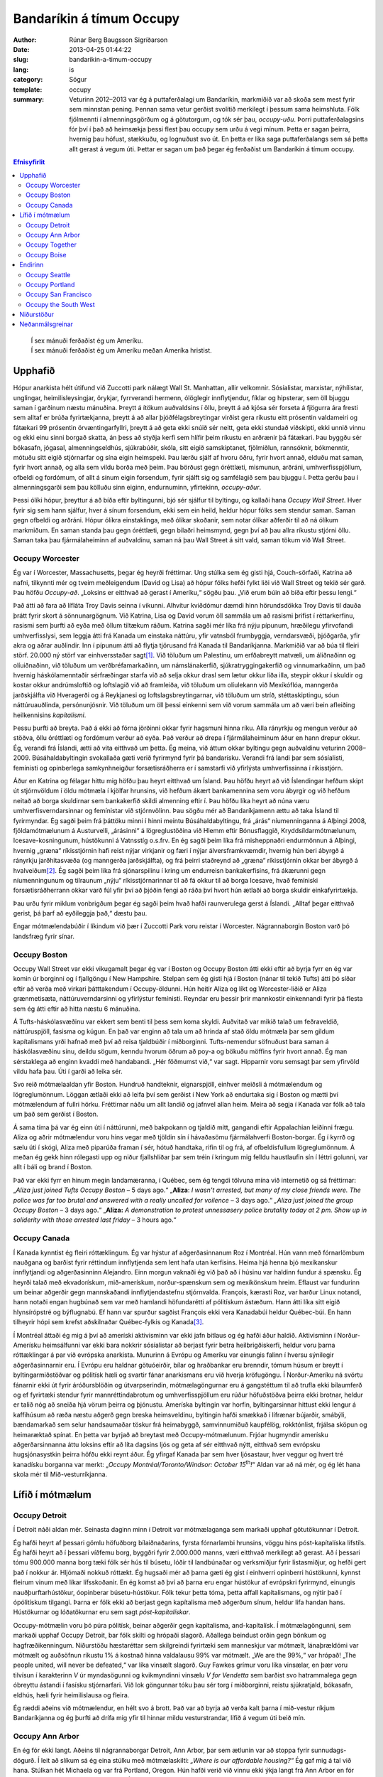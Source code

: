 ===========================
 Bandaríkin á tímum Occupy
===========================

:author: Rúnar Berg Baugsson Sigríðarson
:date: 2013-04-25 01:44:22
:slug: bandarikin-a-timum-occupy
:lang: is
:category: Sögur
:template: occupy

:summary: Veturinn 2012–2013 var ég á puttaferðalagi um Bandaríkin, markmiðið
          var að skoða sem mest fyrir sem minnstan pening. Þennan sama vetur
          gerðist svolítið merkilegt í þessum sama heimshluta. Fólk fjölmennti
          í almenningsgörðum og á götutorgum, og tók sér þau,
          *occupy-uðu*. Þorri puttaferðalagsins fór því í það að heimsækja
          þessi flest þau occupy sem urðu á vegi mínum.  Þetta er sagan
          þeirra, hvernig þau hófust, stækkuðu, og lognuðust svo út. En þetta
          er líka saga puttaferðalangs sem sá þetta allt gerast á vegum
          úti. Þettar er sagan um það þegar ég ferðaðist um Bandaríkin á tímum
          occupy.

.. contents:: Efnisyfirlit
..
    1  Upphafið
      1.1  Occupy Worcester
      1.2  Occupy Boston
      1.3  Occupy Canada
    2  Lífið í mótmælum
      2.1  Occupy Detroit
      2.2  Occupy Ann Arbor
      2.3  Occupy Together
      2.4  Occupy Boise
    3  Endirinn
      3.1  Occupy Seattle
      3.2  Occupy Portland
      3.3  Occupy San Francisco
      3.4  Occupy the South West
    4  Niðurstöður
    5  Neðanmálsgreinar

.. epigraph::
   | Í sex mánuði ferðaðist ég um Ameríku.  
   | Í sex mánuði ferðaðist ég um Ameríku meðan Ameríka hristist.
   
Upphafið
========

Hópur anarkista hélt útifund við Zuccotti park nálægt Wall St. Manhattan, allir
velkomnir. Sósíalistar, marxistar, nýhílistar, unglingar, heimilisleysingjar,
örykjar, fyrrverandi hermenn, ólöglegir innflytjendur, fíklar og hipsterar, sem
öll bjuggu saman í garðinum næstu mánuðina. Þreytt á ítökum auðvaldsins í öllu,
þreytt á að kjósa sér forseta á fjögurra ára fresti sem alltaf er brúða
fyrirtækjanna, þreytt á að allar þjóðfélagsbreytingar virðist gera ríkustu eitt
prósentin valdameiri og fátækari 99 prósentin örvæntingarfyllri, þreytt á að
geta ekki snúið sér neitt, geta ekki stundað viðskipti, ekki unnið vinnu og ekki
einu sinni borgað skatta, án þess að styðja kerfi sem hlífir þeim ríkustu en
arðrænir þá fátækari. Þau byggðu sér bókasafn, jógasal, almenningseldhús,
sjúkrabúðir, skóla, sitt eigið samskiptanet, fjölmiðlun, rannsóknir, bókmenntir,
mótuðu sitt eigið stjórnarfar og sína eigin heimspeki. Þau lærðu sjálf af hvoru
öðru, fyrir hvort annað, elduðu mat saman, fyrir hvort annað, og alla sem vildu
borða með þeim. Þau börðust gegn óréttlæti, mismunun, arðráni,
umhverfisspjöllum, ofbeldi og fordómum, of allt á sínum eigin forsendum, fyrir
sjálft sig og samfélagið sem þau bjuggu í. Þetta gerðu þau í almenningsgarði sem
þau kölluðu sinn eiginn, endurnuminn, yfirtekinn, *occupy-aður*.

Þessi ólíki hópur, þreyttur á að bíða eftir byltingunni, bjó sér sjálfur til
byltingu, og kallaði hana *Occupy Wall Street*. Hver fyrir sig sem hann sjálfur,
hver á sínum forsendum, ekki sem ein heild, heldur hópur fólks sem stendur
saman. Saman gegn ofbeldi og arðráni. Hópur ólíkra einstaklinga, með ólíkar
skoðanir, sem notar ólíkar aðferðir til að ná ólíkum markmiðum. En saman standa
þau gegn óréttlæti, gegn bilaðri heimsmynd, gegn því að þau allra ríkustu
stjórni öllu. Saman taka þau fjármálaheiminn af auðvaldinu, saman ná þau Wall
Street á sitt vald, saman tökum við Wall Street.

Occupy Worcester
----------------

Ég var í Worcester, Massachusetts, þegar ég heyrði fréttirnar. Ung stúlka sem ég
gisti hjá, Couch-sörfaði, Katrina að nafni, tilkynnti mér og tveim meðleigendum
(David og Lisa) að hópur fólks hefði fylkt liði við Wall Street og tekið sér
garð. Þau höfðu *Occupy-að*. „Loksins er eitthvað að gerast í
Ameríku,“ sögðu þau. „Við erum búin að bíða eftir þessu lengi.“

Það átti að fara að lífláta Troy Davis seinna í vikunni. Alhvítur kviðdómur
dæmdi hinn hörundsdökka Troy Davis til dauða þrátt fyrir skort á
sönnunargögnum. Við Katrina, Lisa og David vorum öll sammála um að rasismi
þrifist í réttarkerfinu, rasismi sem þurfti að eyða með öllum tiltækum
ráðum. Katrina sagði mér líka frá nýju pípunum, hræðilegu yfirvofandi
umhverfisslysi, sem leggja átti frá Kanada um einstaka náttúru, yfir vatnsból
frumbyggja, verndarsvæði, þjóðgarða, yfir akra og aðrar auðlindir. Inn í pípunum
átti að flytja tjörusand frá Kanada til Bandaríkjanna. Markmiðið var að búa til
fleiri störf. 20.000 ný störf var einhversstaðar sagt\ [#ny_storf]_. Við töluðum
um Palestínu, um erfðabreytt matvæli, um áliðnaðinn og olíuiðnaðinn, við töluðum
um verðbréfamarkaðinn, um námslánakerfið, sjúkratryggingakerfið og
vinnumarkaðinn, um það hvernig háskólamenntaðir sérfræðingar starfa við að selja
okkur drasl sem lætur okkur líða illa, steypir okkur í skuldir og kostar okkur
andrúmsloftið og loftslagið við að framleiða, við töluðum um olíulekann við
Mexíkóflóa, manngerða jarðskjálfta við Hveragerði og á Reykjanesi og
loftslagsbreytingarnar, við töluðum um stríð, stéttaskiptingu, sóun
náttúruauðlinda, persónunjósnir. Við töluðum um öll þessi einkenni sem við vorum
sammála um að væri bein afleiðing heilkennisins *kapítalismi*.

Þessu þurfti að breyta. Það á ekki að fórna jörðinni okkar fyrir hagsmuni hinna
ríku. Alla rányrkju og mengun verður að stöðva, öllu óréttlæti og fordómum
verður að eyða. Það verður að drepa í fjármálaheiminum áður en hann drepur
okkur. Ég, verandi frá Íslandi, ætti að vita eitthvað um þetta. Ég meina, við
áttum okkar byltingu gegn auðvaldinu veturinn 2008–2009. Búsáhaldabyltingin
svokallaða gæti verið fyrirmynd fyrir þá bandarísku. Verandi frá landi þar sem
sósíalisti, femínisti og opinberlega samkynhneigður forsætisráðherra er í
samstarfi við yfirlýsta umhverfissinna í ríkisstjórn.

Áður en Katrina og félagar hittu mig höfðu þau heyrt eitthvað um Ísland. Þau
höfðu heyrt að við Íslendingar hefðum skipt út stjórnvöldum í öldu mótmæla í
kjölfar hrunsins, við hefðum ákært bankamennina sem voru ábyrgir og við hefðum
neitað að borga skuldirnar sem bankakerfið skildi almenning eftir í. Þau höfðu
líka heyrt að núna væru umhverfisverndarsinnar og femínistar við
stjórnvölinn. Þau sögðu mér að Bandaríkjamenn ættu að taka Ísland til
fyrirmyndar. Ég sagði þeim frá þáttöku minni í hinni meintu Búsáhaldabyltingu,
frá „árás“ níumenninganna á Alþingi 2008, fjöldamótmælunum á Austurvelli,
„árásinni“ á lögreglustöðina við Hlemm eftir Bónusflaggið,
Kryddsíldarmótmælunum, Icesave-kosningunum, hústökunni á Vatnsstíg o.s.frv. En
ég sagði þeim líka frá misheppnaðri endurmönnun á Alþingi, hvernig „græna“
ríkisstjórnin hafi reist nýjar virkjanir og færi í nýjar álversframkvæmdir,
hvernig hún beri ábyrgð á rányrkju jarðhitasvæða (og manngerða jarðskjálfta),
og frá þeirri staðreynd að „græna“ ríkisstjórnin okkar ber ábyrgð á
hvalveiðum\ [#greenpeace]_. Ég sagði þeim líka frá sjónarspilinu í kring um endurreisn
bankakerfisins, frá ákærunni gegn níumenningunum og tilraunum „nýju“
ríkisstjórnarinnar til að fá okkur til að borga Icesave, hvað femíniski
forsætisráðherrann okkar varð fúl yfir því að þjóðin fengi að ráða því hvort
hún ætlaði að borga skuldir einkafyrirtækja.

Þau urðu fyrir miklum vonbrigðum þegar ég sagði þeim hvað hafði raunverulega
gerst á Íslandi. „Alltaf þegar eitthvað gerist, þá þarf að eyðileggja það,“
dæstu þau.

Engar mótmælendabúðir í líkindum við þær í Zuccotti Park voru reistar í
Worcester. Nágrannaborgin Boston varð þó landsfræg fyrir sínar.

Occupy Boston
-------------

Occupy Wall Street var ekki vikugamalt þegar ég var í Boston og Occupy Boston
átti ekki eftir að byrja fyrr en ég var komin úr borginni og í fjallgöngu í New
Hampshire. Stelpan sem ég gisti hjá í Boston (nánar til tekið Tufts) átti þó
síðar eftir að verða með virkari þátttakendum í Occupy-öldunni. Hún heitir
Aliza og líkt og Worcester-liðið er Aliza grænmetisæta, náttúruverndarsinni og
yfirlýstur femínisti. Reyndar eru þessir þrír mannkostir einkennandi fyrir þá
flesta sem ég átti eftir að hitta næstu 6 mánuðina.

Á Tufts-háskólasvæðinu var ekkert sem benti til þess sem koma skyldi. Auðvitað
var mikið talað um feðraveldið, náttúruspjöll, fasisma og kúgun. En það var
enginn að tala um að hrinda af stað öldu mótmæla þar sem gildum kapítalismans
yrði hafnað með því að reisa tjaldbúðir í miðborginni. Tufts-nemendur söfnuðust
bara saman á háskólasvæðinu sínu, deildu sögum, kenndu hvorum öðrum að poy-a og
bökuðu möffins fyrir hvort annað. Ég man sérstaklega að enginn kvaddi með
handabandi. „Hér föðmumst við,“ var sagt. Hipparnir voru semsagt þar sem
yfirvöld vildu hafa þau. Úti í garði að leika sér.

Svo reið mótmælaaldan yfir Boston. Hundruð handteknir, eignarspjöll, einhver
meiðsli á mótmælendum og lögreglumönnum. Löggan ætlaði ekki að leifa því sem
gerðist í New York að endurtaka sig í Boston og mætti því mótmælendum af fullri
hörku. Fréttirnar náðu um allt landið og jafnvel allan heim. Meira að segja í
Kanada var fólk að tala um það sem gerðist í Boston.

Á sama tíma þá var ég einn úti í náttúrunni, með bakpokann og tjaldið mitt,
gangandi eftir Appalachian leiðinni frægu. Aliza og aðrir mótmælendur voru hins
vegar með tjöldin sín í hávaðasömu fjármálahverfi Boston-borgar. Ég í kyrrð og
sælu úti í skógi, Aliza með piparúða framan í sér, hótuð handtaka, rifin til og
frá, af ofbeldisfullum lögreglumönnum. Á meðan ég gekk hinn rólegasti upp og
niður fjallshlíðar þar sem tréin í kringum mig felldu haustlaufin sín í léttri
golunni, var allt í báli og brand í Boston.

Það var ekki fyrr en hinum megin landamæranna, í Québec, sem ég tengdi tölvuna
mína við internetið og sá fréttirnar: „*Aliza just joined Tufts Occupy Boston* –
5 days ago.“ „**Aliza**: *I wasn't arrested, but many of my close friends
were. The police was far too brutal and answered with a really uncalled for
voilence* – 3 days ago.“ *„Aliza just joined the group Occupy Boston* – 3 days
ago.“ „**Aliza:** *A demonstration to protest unnessasery police brutality today
at 2 pm. Show up in soliderity with those arrested last friday* – 3 hours ago.“

Occupy Canada
-------------

Í Kanada kynntist ég fleiri róttæklingum. Ég var hýstur af aðgerðasinnanum Roz í
Montréal. Hún vann með fórnarlömbum nauðgana og barðist fyrir réttindum
innflytjenda sem lent hafa utan kerfisins. Heima hjá henna bjó mexíkanskur
innflytjandi og aðgerðasinninn Alejandro. Einn morgun vaknaði ég við það að í
húsinu var haldinn fundur á spænsku. Ég heyrði talað með ekvadorískum,
mið-amerískum, norður-spænskum sem og mexíkönskum hreim. Eflaust var fundurinn
um beinar aðgerðir gegn mannskaðandi innflytjendastefnu stjórnvalda. François,
kærasti Roz, var harður Linux notandi, hann notaði engan hugbúnað sem var með
hamlandi höfundarétti af pólitískum ástæðum. Hann átti líka sitt eigið
hlynsírópstré og býflugnabú. Ef hann var spurður sagðist François ekki vera
Kanadabúi heldur Québec-búi. En hann tilheyrir hópi sem krefst aðskilnaðar
Québec-fylkis og Kanada\ [#adskilnadarstefna]_.

Í Montréal áttaði ég mig á því að ameríski aktivisminn var ekki jafn bitlaus
og ég hafði áður haldið. Aktivisminn í Norður-Amerísku heimsálfunni var ekki
bara nokkrir sósíalistar að berjast fyrir betra heilbrigðiskerfi, heldur voru
þarna róttæklingar á par við evrópska anarkista. Munurinn á Evrópu og Ameríku
var einungis falinn í hversu sýnilegir aðgerðasinnarnir eru. Í Evrópu eru
haldnar götuóeirðir, bílar og hraðbankar eru brenndir, tómum húsum er breytt í
byltingarmiðstöðvar og pólitísk hæli og svartir fánar anarkismans eru við
hverja kröfugöngu. Í Norður-Ameríku ná svörtu fánarnir ekki út fyrir
áróðursblöðin og útvarpserindin, mótmælagöngurnar eru á gangstéttum til að
trufla ekki bílaumferð og ef fyrirtæki stendur fyrir mannréttindabrotum og
umhverfisspjöllum eru rúður höfuðstöðva þeirra ekki brotnar, heldur er talið
nóg að sneiða hjá vörum þeirra og þjónustu. Ameríska byltingin var horfin,
byltingarsinnar hittust ekki lengur á kaffihúsum að ræða næstu aðgerð gegn
breska heimsveldinu, byltingin hafði smækkað í lífrænar bújarðir, smábýli,
bændamarkað sem selur handsaumaðar töskur frá heimabyggð, samvinnumiðuð
kaupfélög, rokktónlist, frjálsa sköpun og heimaræktað spínat. En þetta var
byrjað að breytast með Occupy-mótmælunum. Frjóar hugmyndir amerísku
aðgerðarsinnanna áttu loksins eftir að líta dagsins ljós og geta af sér
eitthvað nýtt, eitthvað sem evrópsku hugsjónasystkin þeirra höfðu ekki reynt
áður. Ég yfirgaf Kanada þar sem hver ljósastaur, hver veggur og hvert tré
kanadísku borganna var merkt: „*Occupy Montréal/Toronto/Windsor: October 15*\
|th|\ *!*“ Aldan var að ná mér, og ég lét hana skola mér til
Mið-vesturríkjanna.

Lífið í mótmælum
================

Occupy Detroit
--------------

Í Detroit náði aldan mér. Seinasta daginn minn í Detroit var mótmælaganga
sem markaði upphaf götutökunnar í Detroit.

Ég hafði heyrt af þessari gömlu höfuðborg bílaiðnaðarins, fyrsta fórnarlambi
hrunsins, vöggu hins póst-kapítalíska lífstíls. Ég hafði heyrt að í þessari
víðfemu borg, byggðri fyrir 2.000.000 manns, væri eitthvað merkilegt að
gerast. Að í þessari tómu 900.000 manna borg tæki fólk sér hús til búsetu,
lóðir til landbúnaðar og verksmiðjur fyrir listasmiðjur, og hefði gert það í
nokkur ár. Hljómaði nokkuð róttækt. Ég hugsaði mér að þarna gæti ég gist í
einhverri opinberri hústökunni, kynnst fleirum vinum með líkar
lífsskoðanir. En ég komst að því að þarna eru engar hústökur af evrópskri
fyrirmynd, einungis nauðþurftarhústökur, óopinberar búsetu-hústökur. Fólk
tekur þetta tóma, þetta affall kapítalismans, og nýtir það í ópólitískum
tilgangi. Þarna er fólk ekki að berjast gegn kapítalisma með aðgerðum sínum,
heldur lifa handan hans. Hústökurnar og lóðatökurnar eru sem sagt
*póst-kapítalískar*.

Occupy-mótmælin voru þó púra pólitísk, beinar aðgerðir gegn kapítalisma,
and-kapítalísk. Í mótmælagöngunni, sem markaði upphaf Occupy Detroit, bar
fólk skilti og hrópaði slagorð. Aðallega beindust orðin gegn bönkum og
hagfræðikenningum. Niðurstöðu hæstaréttar sem skilgreindi fyrirtæki sem
manneskjur var mótmælt, lánaþrældómi var mótmælt og auðsöfnun ríkustu 1% á
kostnað hinna valdalausu 99% var mótmælt. „We are the 99%,“ var hrópað! „The
people united, will never be defeated,“ var líka vinsælt slagorð. Guy Fawkes
grímur voru líka vinsælar, en þær voru tilvísun í karakterinn *V* úr
myndasögunni og kvikmyndinni vinsælu *V for Vendetta* sem barðist svo
hatrammalega gegn óbreyttu ástandi í fasísku stjórnarfari. Við lok göngunnar
tóku þau sér torg í miðborginni, reistu sjúkratjald, bókasafn, eldhús, hæli
fyrir heimilislausa og fleira.

Ég ræddi aðeins við mótmælendur, en hélt svo á brott. Það var að byrja að
verða kalt þarna í mið-vestur ríkjum Bandaríkjanna og ég þurfti að drífa mig
yfir til hinnar mildu vesturstrandar, lífið á vegum úti beið mín.

Occupy Ann Arbor
----------------

En ég fór ekki langt. Aðeins til nágrannaborgar Detroit, Ann Arbor, þar sem
ætlunin var að stoppa fyrir sunnudags-dögurð. Í leit að slíkum sá ég eina
stúlku með mótmælaskilti: *„Where is our affordable housing?“* Ég gaf mig á
tal við hana. Stúlkan hét Michaela og var frá Portland, Oregon. Hún hafði
verið við vinnu ekki ýkja langt frá Ann Arbor en fór þangað til að taka þátt
í mótmælunum. Ég ákvað að grjónagrautur úr möndlumjólk væri ekki vitlaus
dagmálsverður og sauð slíkan handa okkur báðum (og öllum þeim sem
vildu). Dagmálsstoppið átti eftir að verða mun lengra en bara þessi
grjónagrautur.

Í Ann Arbor lærði ég ýmislegt um hreyfinguna. Ég tók þátt í mínu fyrsta
allsherjarþingi (*general assembly*). Ég lærði um strúktúr hreyfingarinnar,
hvernig hún er byggð upp, og hvernig hún skipuleggur aðgerðir. En ásamt því
fékk ég líka innsýn inn í þróun hreyfingarinnar. Síðast en ekki síst fékk ég
þó innsýn í hag heimilislausra í hinu svonefnda landi frelsisins.

Torgið sem var yfirtekið, Liberty square, var annálað fyrir fjölda
heimilislausra sem sóttu þangað. Ég bjó því með þeim um stund, og einn þeirra,
Sincere, varð virkur meðlimur hreyfingarinnar. Ég kynntist af fyrstu hendi
veruleika heimillislausra í Bandaríkjunum. Ég var ekki einn um að fá þessum
raunveruleika slöngvað framan í mig, því hvít millistéttarungmenni allstaðar í
Norður-Ameríku voru allt í einu komin út á götuna, fundu sig í sömu stöðu og
fólk með geðrænar raskanir, óheppnir öryrkjar, fyrrverandi fangar, fíklar og
annað fólk sem lent hafði útundan í samfélaginu. Við áttuðum okkur á því að
eðlilegir hlutir eins og að sofa, fara á klósettið, borða og hreinsa sig urðu
ómögulegir við lífið úti á götunni. Ekkert má maður gera án þess að brjóta lög
og vera þar af leiðandi truflaður, ef ekki af löggunni, þá af gangandi
vegfarendum.  Úti á götu er enginn friður. Þessu hafa heimilislausir
aðlagast. Þau hafa lært að hvað sem skeður er það eina sem gildir að halda í
sitt. Ef þau gera það ekki kemur einhver og tekur það, kannski kemur löggan og
tekur frelsið þitt, kannski koma almennir borgarar og taka næðið þitt, en
líklegast er að það séu félagar þínir á götunni sem koma og taka þær fáu
veraldlegu eignir sem þú átt. Lífið úti á götu er enginn dans á rósum.

Occupy-hryfingin var heldur engin dans á rósum. Eins og samfélagið í heild
þurfti Occupy-hreyfingin að eiga við sín vandamál. Á fyrstu dögum þátttöku
minnar varð ég var við stéttaskiptingu, fordóma, valdafíkn og aðra
samfélagslega kvilla sem virðast vera mannskepnunni í blóð bornir. Áður en ég
kom hafði allsherjarþing Occupy Ann Arbor komist að þeirri niðurstöðu að ekki
beri að reisa tjaldbúðir líkt og í New York, Boston og Detroit. Of tímafrekt
færi að halda tjaldbúðum við og orkunni og tímanum sem færi í það væri betur
varið í beinar aðgerðir og vinnustofur. Michaela og aðrir voru ósátt við þessa
niðurstöðu og tóku sér Liberty square á eigin vegum. Þeir meðlimir
hreyfingarinnar sem höfðu komist að fyrrnefndri niðurstöðu voru ekki ósátt við
þróun mála en litu á eiginlegu götutökuna (*physical occupation*) sem
aukaatriði. Ábúendur götutökunnar voru ekki sátt við þetta viðhorf. Þetta
klauf hreyfinguna og skipti í stéttir, þar sem ábúendur litu á
allsherjarþingið sem einhverskonar yfirvald og sumir þátttakendur
allsherjarþingsins litu á starf ábúenda sem óþarfa\ [#rygur]_. Einnig urðu
vandræði með heimilislausa þátttakandann Sincere. Hann leit á sig sem
allsráðandi í tjaldbúðunum, og hann komst upp með það. Geðræn veikindi (ástæða
þess að margir, þ.á.m. Sincere, búa á götunni í Norður-Ameríku) ollu mjög örum
skapbreytingum. Margir þurftu frá að hverfa frá tjaldbúðunum vegna ofstækis af
hans hálfu. Lífið á götunni hafði lokað fyrir það opna hugarfar sem einkennir
hreyfinguna. Enginn mátti taka þátt nema eiga það undir Sincere fyrst (sem er
gagnstætt stefnu Occupy-hreyfingarinnar).

Þessi vandamál, sem og önnur sem skutu upp kollinum, tóku mikla
orku. Mögulega hefði sú orka getað farið í eitthvað uppbyggilegra, en eðli
mannfélagsins varð mér þarna lifandi ljóst í miðri götutökunni. Við erum öll
ófullkomin á okkar veg, og við munum aldrei ná að búa til fullkomið
samfélag. Við sem manneskjur höfum ekki þá hugrænu getu sem þarf til þess að
geta lifað saman án vandræða. 3 dagar í Occupy Ann Arbor gáfu mér meira
innsæi í eðli samfélagsins en þriggja ára sálfræðinám við Háskóla Íslands.

Besti lærdómurinn sem ég dró af þessu voru mínir eigin fordómar, hugsun sem
ég hugsaði, hegðun sem ég stundaði, sem kúgaði aðra. Á einu
allsherjarþinginu var maður sem vildi svo til að var heimilislaus. Hann
byrjaði að blaðra út fyrir efni fundarins. Fundarstjórinn (*facilitator*)
benti honum á hvað umræðurnar snérust um og beindi umræðunni aftur á rétta
braut. „Flott,“ hugsaði ég. „Núna getur fundurinn haldið áfram.“ Skömmu
seinna fékk kona að nafni Odile orðið\ [#odile]_. Hún benti á ruddalega
framkomu þingsins gegn þessum manni, hvernig við gripum fram í fyrir honum
og hundsuðum það sem hann hafði að segja. Það var alveg rétt hjá henni. Við
sýndum þessum manni hrikalega vanvirðingu og mismunuðum honum á sama hátt og
stjórnvöld eru vön að gera. Þó svo að þessi maður væri að trufla störf
allsherjarþingsins, þá höfðum við engan rétt á þessari háttsemi. Við höfðum
gerst sek um kúgun og vítaverða valdbeitingu, sek um nákvæmlega það sem við
ætluðum að eyða úr samfélaginu. Eftir því sem tíminn leið og ég heimsótti
fleiri mótmælabúðir og sótti fleiri vinnustofur lærði ég réttu leiðina við
að höndla svona mál\ [#retta_leidin]_ og ég lærði líka að þekkja hvenær ég
beiti kúgandi aðgerðum án þess að það þyrfti að benda mér á það í hvert
skipti.

Occupy Together
---------------

Sá sem kynnir sér að einhverju marki aðgerðarsinna og pólitíska rótttæklinga í
Ameríku er fljótur að benda á að orðið *anarkismi*, sem er svo ljóslifandi í
evrópskri jaðarmenningu, er bannorð vestanhafs. Í Ameríku (allavega norðan
Mexíkó) eru menn „sósíalistar“ (eða „marxistar“ ef þeir ert mjög
róttækir). Við Occupy Chigago — borg Haymarket atburðanna, þar sem anarkistar
nítjándu aldar fengu, eftir blóðug átök, almennan vinnutíma styttan niður í 8
stundir — voru árðursritin öll undirrituð vinstri öflunum (en anarkismi, eins
og flestir eiga að vita, lýtur handan allri „vinstri-hægri“ pólitík). Á þessum
bernskudögum occupy-hreyfingarinnar, virtist enginn gera sér grein fyrir
anarkísku eðli hreyfingarinnar\ [#ordnotkun]_.

Formgerð hreyfingarinnar —eða anarkíska eðli hennar— var, að því sem ég best
trúi, ein af ástæðum þess hve árangursrík hún varð. Hver armur hreyfingarinnar
var sjálfstæður. Occupy Ann Arbor var óháð, en í samstöðu við, Occupy
Detroit. Það sem var ákveðið í Occupy New York hafði ekki nema óbein áhrif á
það sem var ákveðið í Occupy Chicago og öfugt. Hreyfingin var án
yfirvalds. Enginn einstaklingur, né hópur einstaklinga, gat ákveðið eitthvað
fyrir hina meðlimi hreyfingarinnar, og engin ein hreyfing (ekki einu sinni
upphafshreyfingin, Occupy Wall Street) gat ákveðið eitthvað fyrir hinar
hreyfingarnar. Ákvörðunarferlið var háð samþykki allra (sem enskumælandi fólk
kallar *consensus*). Samþykki allra þýðir, í stuttu máli, að viljir þú ná
einhverju fram sem hefur áhrif á stefnu hreyfingarinnar, þá berðu það undir
allsherjarþingið. Þegar hugmyndin hefur náð því formi að allir geta samþykkt
hana má hrinda henni í framkvæmd\ [#consensus]_.

Innbyrðis voru hreyfingarnar mjög ólíkar. Chigago gerði hlutina til dæmis
mjög ólíkt New York, Detroit, allt öðruvísi en San Francisco. Bæði voru
tjaldbúðirnar ólíkar\ [#tjaldbudir]_, aðferðarfræðin var ólík\ [#adferdir]_
og formgerðin var ólík. Hvert occupy gerði hlutina eins og það hæfði þeim
best. Stundum lukkaðist einhver formgerðarbreytingin vel á einum stað, það
spurðist út, önnur occupy ræddu það á sínum allsherjarþingum og tóku upp
sína útgáfu af þeim. Stundum lukkaðist hún illa og næsta allsherjarþing
samþykkti að draga hana til baka.

Það sem sameinaði þó þessar mismunandi hreyfingar voru nokkur viðmið: (1)
Öll tóku þau skýra afstöðu gegn ofbeldi\ [#ofbeldi]_, mismunun og kúgun, (2)
allsstaðar höfðu allir jafna möguleika á þátttöku, jafnan ákvörðunarrétt og
jafnan rétt á sínum skoðunum (gefið að skoðunin væri ekki byggð á fordómum
eða hatri), (3) allstaðar var allsherjarþingið hjarta hreyfingarinnar með
mismarga vinnuhópa sem unnu undir því, og (4) allsstaðar voru haldnar
reglulegar vinnustofur þar sem þátttakendur lærðu af hvorum öðrum
m.a. hvernig mætti bæta sig í að fylgja fyrrnefndum viðmiðum.

Occupy Boise
------------

.. Hér verður farið í það að skrifa um hvernig hreyfingin var fullkomin, það
   er skrifa um Boise, eins og model-occupy, enda er allt down-hill from here

Þegar er var í Boise var hreyfingin á hápunkti sínum. Tveir mánuðir voru liðnir
frá því að tjaldbúðirnar risu í Zuccotti Park í New York, en Boise var rétt að
byrja að reisa sínar. Það fyrsta sem ég sá var æfing í beinum aðgerðum. Hópur
fólks myndaði mennska keðju fyrir framan inngang gamla (og yfirgefna)
dómshússins, annar hópur þóttist vera löggur og hóf handtökur. „Þið eruð á
vinnusvæði lögreglu. Ef þið færið ykkur ekki, þá verðið þið handtekin,“ sagði
einn mótmælandi að þykjast vera lögga. „Fasisti!“ Var öskrað á móti, „við
hlustum ekki á verndara auðvaldsins!“ Það var greinilegt, út frá leikrænum
tilburðum, að mörg þátttakanda höfðu upplifað þessar aðstæður áður. Æfingin
endaði, eins og flest öll mótmæli, á því að lögregluhópurinn réðist að
mótmælendahópnum og handtók þau öll. Eftir á var svo farið ítarlega yfir
atburði æfingarinnar, hver gerði hvað? Gerði einhver mistök? Hvernig væri
raunverulegar handtökur öðruvísi en þessar? Hver yrðu næstu skref?

Boise, höfuðborg Idaho-fylkis, var hvorki með stæðstu né mest áberandi
occupy-um Bandaríkjanna, Það sem vakti mína hrifningu var hve vel með á
nótunum þau voru. Markmiðið var að nýta upplýsingar um hvað hafði tekist og
hvað hafði mistekist í öðrum occupy-um, hvað virkaði og hvað ekki. Allt frá
litlum smáatriðum eins og að stofna *vinnustofur* í staðin fyrir *nefndir*\
[#nefndir]_, í það hve vel mannað sjúkratjaldið væri, og hvernig væri best að
auglýsa fyrir þátttakendum nauðsýn þess að þekkja lögbundinn rétt sinn. „Við
erum búin að fylgjast vel með öðrum Occupy-um svo við séum ekki að endurtaka
mistök þeirra,“ sagði strákur að nafni Anthony mér\ [#anthony]_, sá sami og
stýrt hafði handtökuæfingunni áður.

Margt hafði áunnist á þessum tveim mánuðum frá upphafinu í New York,
mótmælendur vissu betur hvað virkaði, og hvað virkaði ekki. Við vissum betur
hvaða framkoma skilaði hvernig viðbrögðum, hvaða aðgerðir skiluðu hvaða
niðurstöðum og hvaða formgerð skilaði hvaða vinnubrögðum. Í Boise var þessum
upplýsingum vel dreift, bæði í formi áróðurs frá vel útbúnu upplýsingatjaldi,
sem og með reglulegum vinnustofum. Ég man að ég sótti vinnustofur um allt;
allt frá því hvernig ætti að lágmarka kúgandi framkomu\ [#anti-oppression]_,
góðar leiðir til að stjórna allsherjarþingi, góðar leiðir til að kenna fólki
hvernig ætti að stjórna allsherjarþingi, hvernig væri best að skipuleggja
beinar aðgerðir, o.s.frv. Og það virtist virka. Vandamálin sem ég hafði séð í
Ann Arbor virtust ekki vera til staðar þarna, eða allavega voru þau
titlingaskýtur í samanburði. Stéttaskiptingin, valdafíknin og fordómarnir
sáust varla.

Kannski var það öll vinnan sem hafði verið lögð í skipulagninguna sem gerði
Boise svona vandamálalítið í samanburði, kannski var það upplýsingaflæðið,
kannski var það sú staðreynd að tjaldbúðirnar risu með samþykki allra. En hvað
sem það var, þá er ekki hægt að kalla götutökurnar í Boise annað en vel
heppnað samfélag sem saman tókst, í sameinungu, með hjálp hvors annars, að
yfirstíga þau vandamál sem svo plága mannkynið.

En það allra mikilvægasta var, að á meðan öllu þessu stóð — allar
vinnustofurnar, allar umræðurnar, allur lærdómurinn, — hvað þetta var allt
saman skemmtilegt. Persónulega hefði ég aldrei tórað í þessari hreyfingu hefði
ég ekki skemmt mér konunglega. Ég hefði aldrei tórað vinnustofu um hvaða rétt
löggur hafa til að handtaka mann og í hvaða aðstæðum, nema að ég gæti haft
gaman að henni. Né gæti ég búið í tjaldbúðum með tugum öðrum einstaklingum
nema að við gætum skemmt okkur saman, spilað Pictionary á kvöldin, horft á
skrípó á morgnana, deilt sögum yfir matmálstíma. Svo sérstaklega í Boise, en
líka annarsstaðar, þá vorum við að búa til okkar eigið samfélag, á okkar eigin
forsendum, þar sem við lærðum saman, hvor af öðrum, hvernig við gátum búið
saman, og skilið eftir vandamálin sem kapítalískt samfélag þröngvar á okkur,
og haft gaman af því í leiðinni.

Endirinn
========

.. Farið ofaní hvers vegna þetta gekk ekki, hvaða þættir öllu falli
   hreyfingarinnar, spunnið ofaní hvernig hún lognaðist útaf hægt og
   rólega. Þættirnir verða þá kaflaskiptir eftir virkni þess occupy sem ég
   varð vitni af þeim.

Við vissum öll hvernig þetta myndi enda. Við vissum alveg að það kæmi að því
að lögreglan kæmi vopnuð kylfum og efnavopnum, berði okkur og handtæki. Það
talaði enginn um það, en við vissum það samt. Við ræddum um rétt okkar
gagnvart lögreglunni og varnir gegn henni. Við undirbjuggum okkur og allt
það. En þegar rætt var um framtíð hreyfingarinnar var alltaf gert ráð fyrir að
tjaldbúðirnar yrðu lifandi miðstöð byltingarinnar um ókomna tíð. Við vissum
samt inn í okkur að svo yrði ekki.

Occupy Seattle
--------------

.. Vandræði samfélagsins, geðveiki götunnar gerir allar beinar aðerðir mjög
   erfiðar

Það var skrýtin stemningin að koma úr Occupy Boise, þar sem allt gekk svo vel
upp, í Occupy Seattle, með öll sín vandamál.

Það fyrsta sem ég tók eftir í Seattle var hvað mótmælendur voru þreyttir, það
var eins og þau orkuðu ekki í gestrisni. Á meðan Occupy Boise hafði tekið
brosandi á móti mér, boðið mér *Food, not Bombs*, sagt brandara og boðið mér á
næstu æfingu í beinum aðgerðum, þá var eins og Seattle höfðu ekki pláss fyrir
mig í sínum búðum.

Ástæðan var sú að vandamál götunnar höfðu færst yfir í vandamál
tjaldbúðanna. Fýklar sem engin úrræði fá af hendi borgaryfirvalda fengu þarna
mat, skjól og næði. Auðvitað eru þessir þrír hlutir ekki nóg til að lækna fólk
af þeim félagslegu hömlum sem fíknin og götulífið hefur sett þau í, svo
sjúkrabíllinn var tíður gestur í búðunum, auk þess sem fólk varð sífellt fyrir
barðinu á þjófnaði og óþægilegu áreiti. Auðvitað leið ekki á löngu fyrr en
skólayfirvöld, sem lánuðu hreyfingunni lóð fyrir búðirnar, urðu þreytt á gangi
mála og snérust gegn hreyfingunni og hótuðu að loka búðunum.

Fjölmiðlar, og eflaust hinn meðal-borgarbúi, sáu þetta ekki sem erfiðleika,
eða vandamál sem þyrfti að leysa með því að hjálpa þessu fólki, heldur sem
skömm. *Occupy? — Unglingar, götustrákar, fífl, hirðuleysingjar sem koma
saman, rusla til, dópa, drekka, þykjast meiga allt, og þykjast hafa einhvern
málstað. Einhverja ástæðu.* **Svei þeim!** Órökstuddar lygasögur og rógburður
birtist í „virtum“ fjölmiðlum sem greindu frá þessum mótmælum. Umræðuefnið var
oftar en ekki rusl, rottugangur, fíkniefnamisnotkun og annað slíkt, allt byggt
á órökstuddum ásökunum.

Að búa með öllum þessum vandamálum götunnar, og fá skömm fyrir það að reyna að
hjálpa fórnarlömbum þeirra er ekki skemmtileg lífsreynsla, auðvitað verður
fólk þreytt á þessu til lengdar, og auðvitað missa mótmælin mátt sinn ef þau
snúast frekar um að þrauka í þessum aðstæðum, fremur en að beina máttum sínum
að kerfinu sem skapar þær. Því miður átti ég ekki góðar minningar þegar ég
yfirgaf Seattle fyrir Portland. En Portland voru þekkt fyrir að vera með
einhverjum stærstu, og vel hepnuðustu tjalbúðum occupy-öldunnar.

Occupy Portland
---------------

.. Aðgerðir lögreglunnar. Kannski sameina San Francisco við þennan kafla

Nóttina sem ég kom til Seattle voru allir að tala um hótanir yfirvalda í garð
mótmælenda í Occupy Portland. Loka átti þessum tjaldbúðum sem staðið höfðu í
yfir rúman mánuð, og voru fræg um öll Bandaríkin fyrir stærð sína og
velgengni. Stór hluti mótmælanda hafði lagt leið sína frá Seattle og öðrum
nágrannaborgum Portlands til að aðstoða við að verja tjaldbúðirnar þeirra gegn
yfirvofandi árás lögreglunnar.

Morguninn eftir fékk ég að heyra árangurinn í tvennu lagi:

    Þetta var ýkt flott, við vorum svo mörg. Við stóðum gegn lögreglunni,
    hlupum í átt til hennar og hún flúði. Lét okkur alveg vera eftir það. Bara
    einn var handtekinn fyrir að kasta flugelda að löggunum. Tvær löggur
    særðust en enginn mótmælandi meiddist,

heyrði ég frá fyrsta hollinu, en það seinna var ekki jafn glatt.

    Ég reyndi að segja öllum að þetta væri bara byrjunin. Þegar allir voru
    farnir kom löggan aftur og rýmdi svæðið svo auðveldlega. Þetta var svo
    auðvelt fyrir hana. Við vorum svo fá og þreytt og gátum ekkert
    gert. *Occupy Portland* er búið.

Á sama tíma og við vorum búin að vera að læra af mistökum okkar, lærðum betur
hvernig við gætum varið okkur fyrir yfirvöldum, hvernig við gætum haldið þessu
áfram, þá var lögreglan líka að læra af sínum mistökum. Í Portland voru
aðgerðirnar hnitmiðaðar\ [#adgerdir-loggu]_, og þær áttu bara eftir versna.

Nokkrum dögum síðar, meðan við horfðum á heimildarmynd um óeyrðirnar í kringum
rifin á *ungdomshuset*, gekk einn mótmælandi göflunum. „Jarðýtur bíða við
tjaldbúðirnar í New York,“ hljóp hann um og öskraði, „Við þurfum að hjálpa
bræðrum okkar og systrum á austurströndinni.“ „Ekki leifa þessum fasistum að
lúmskra á þeim,“ hélt hann áfram. „Við verðum að gera eitthvað!“ Klukkan var
að ganga eitt að nóttu til, svo við fórum frekar að sofa.

Morgunin eftir, heyrði ég fréttirnar, löggan hafði vissulega mætt með jarðýtur
og rýmt upprunalegu, og lang-stærstu, tjalbúðir mótmælanna. Jarðað
móttökubúðir, vinnustofur, listasmiðjur og heilt bókasafn við jörðu. Hvað yrði
nú að mótmælunum þegar tveimur stærstu búðum öldunnar hafði verið lokað með
þessum hætti, þegar höfuð og herðar þeirra hafði verið sópað burtu svona
illilega? Á næstu vikum átti ég eftir að komast að því.

Occupy San Francisco
--------------------

.. Handtökurnar Occupy eftir handtökur, persónulegar tilfinningar, pólitískt
   andóf, óeyrðirnar í Portland, janúar í San Francisco.

Tjaldbúðirnar í San Fransiskó voru staðsettar á torgi sem borgaryfirvöld kalla
Justin Herman Plaza, en mótmælendur kölluðu Bradley Manning Plaza, í höfuðið á
uppljóstrarunum fræga sem sýndi heiminum hvernig Bandaríkjamenn fara með
almenna borgara í stríðunum sínum, og sætir nú pyntingum frá yfirvöldum fyrir
þær sakir. Þær tjaldbúðir sættu sömu örlögum og búðirnar í Portland og New
York, og voru þær horfnar þegar ég kom í borgina. Harðkjarni mótmælenda héldu
þá sólarhrings-viðveru fyrir framan seðlabanka borgarinnar.

„Það voru sett ný lög sem banna fólki að sitja eða liggja á götunni milli 7:00
og 22:00. Svo við verðum að bíða þangað til klukkan tíu, svo fara sumir að
sofa hérna fyrir framan anddyrið,“ var svarið sem ég fékk þegar ég spurði um
hvernig nóttin gengi fyrir sig. „Við þurfum líka að passa að halda
gangstéttinni opinni, þannig að ekki sofa alveg við grindverkið,“ sagði hún og
benti á járngrindur sem löggan hafði sett umhverfis innganginn að
seðlabankanum.

Þannig gisti ég fyrstu nóttina mína í San Fransiskó, ofan á nokkrum útflöttum
pappakössum og í svefnpoka undir berum himni (ef himinn má kalla í miðborg San
Fransiskó), berskjaldaður stöðugu fyrir borgaráreiti. Þrátt fyrir það tókst
mér að dauðrotast þessa nótt. Fimm tímum síðar vaknaði ég við það að vera
handtekinn, ásamt 55 öðrum mótmælendum, gefið að sök að stunda ólöglegt
aðsetur (*illegal lodging*), hvað sem það nú þýðir.

Lögregluofbeldi og óeðlileg réttaríhlutun hafði verið svarið sem réttarríkið
gaf þessum mótmælum alveg frá byrjun. Hluti af frægð þeirra má rekja til þess
að með fyrstu mótmælagöngum sem farnar voru í New York enduðu með því að allir
þátttakendur voru handsamaðir meðan þau sátu friðsöm á Brooklyn-brúnni. Í
október (meðan ég var í Chicago) var líka frægt atvik þegar tugir
lögregluumdæma beitti táragasi, gúmmíkúlum, og öðrum banvænum vopnum gegn
óafvitandi mótmælendum í Oakland (hinum meginn Flóabrúnnar við San Fransiskó),
einn mótmælandi slasaðist lífshættulega þegar hann varð fyrir kúlum
lögreglunnar. Skrítnustu lög voru ýmist grafin upp eða samin til að geta
stöðvað mótmælin, sérlög sem banna tjöld á landi fylkisins, lög sem banna
fólki að liggja á almannafæri og ýmislegt í þeim dúr. Mótmælendur báru fyrir
sér stjórnarskrá-bundinn rétt sinn til félagahalds og samkomum, en á þau rök
var ekki hlustað, og mótmælendur því handteknir eða barðir fyrir skrítnustu
sakir, þrátt fyrir að stunda athæfi sem varið var af stjórnarskránni.

Það er ekki gaman að vera handtekinn. Þú er rifin af þeim stað sem þú ert
staddur á, fluttur, nauðugur annað, án þess að vita hvert, niðurlægður, hamlað
líkamlegum þörfum eins og svefni, mat og klósettferðum (a.m.k. á meðan
handtökunni stendur sem getur varið í nokkrar klukkustundir), þú er skilin við
eigur þínar (í mínu tilfelli voru það aleigurnar í bakpokanum mínum) og veist
ekki hvort þú sjáir þær aftur, þú ert sviftur frelsi þínu, þú er neyddur
til að hlýða þessum ruddum sem svona fara með þig og svo ertu skilin eftir í
einhverju búri, þar sem löggunni hentar. Þetta er ekki reynsla sem þú vilt
endurtaka. Og það veit löggan. Sama þó fallið sé frá öllum ákærum, þá eru
líkurnar á að þú endurtakir það sem þú varst handtekin fyrir litlar. Þú vilt
ekki endurtaka þessa reynslu. Þess vegna svaf ég ekki fyrir framan
seðlabankann nóttina eftir það að vera handtekinn, þess vegna svaf gott sem
engin fyrir framan seðlabankann næstu vikurnar eftir þessar aðgerðir.

Nú þegar tjaldbúðir og götutökur voru ekki lengur hluti af mótmælunum, sópað
burt af réttarríkinu, hvað gerum við þá? Hvert verður nú stefnt?

Flestir voru sammála um að beinar aðgerðir myndu halda áfram, að fólk myndi
áfram flykkjast á göturnar, segja sín slagorð, bera sín skilti, hrópa burtu
kapítalismann. „Nú þegar við höfum náð athyggli þinni, svona fer maður
að. Svona getum við byggt okkar samfélag, án þess að mismuna hvoru öðru. Og
svona komum við þeim burt sem hindra okkur frá því að gera það.“

Occupy the South West
---------------------

.. Minnkandi þátttaka mótmælanda, minni bitkraftur. Seinasti kaflinn.

Niðurstöður
===========

.. class:: footnotes topic

Neðanmálsgreinar
================

.. [#ny_storf] Umræðan um þessar pípur minnti mig á
   Kárahnjúkavirkjun. Hrikalegar rökleysur, vítavert veruleikarof og
   hræðsluáróður einkenndi orðræðu þeirra sem vildu byggja pípurnar. *„Barack
   Obama, ekki segja NEI við 20.000 störfum!“* *„Við erum í kreppu. Við eigum
   ekki efni á að vera umhverfissinnuð.“*

.. [#greenpeace] Einn vinur þeirra er einmitt virkur meðlimur Greenpeace.

.. [#adskilnadarstefna] Aðskilnaðarstefna er vinsæl meðal aðgerðasinna í
   norður-amerísku heimsálfunni. Enginn alvöru aðgerðarsinni vill lifa undir
   alríkisstjórninni. Ný-Englendingar vilja aðskilnað Nýja-Englands frá
   Bandaríkjunum, Québec-búar vilja aðskilnað Québec frá Kanada,
   Vesturstrandabúar frá Bresku-Kólembíu suður til Norður-Kaliforníu vilja
   lýsa yfir sjálfstæðri Kaskadíu. Allir eru hlynntir sjálfstæðu Hawaii,
   Puerto Rico og Alaska, svo og auðvitað Tíbet og Palestínu.

.. [#rygur] Þegar ég fór var þessi rígur enn í gangi. Ég heyrði að um
   stundarsakir var stofnuð klofningshreyfing Occupy for all. Nokkrum
   mánuðum síðar þegar ég fór að skoða hvernig allt þetta fór virtist mér að
   þetta hafi lagast og fólk byrjaði að vinna aftur saman. Þegar ég svo
   skoðaði heimasíðuna þeirra í kjölfar þess er ég skrifaði þessa grein
   sýndist mér Occupy Ann Arbor hreyfingin á enda, en grasrótarhreyfingar
   sem urðu til innan Occupy Ann Arbor starfa þó áfram. Meðal annars
   aðgerðahópurinn Imagine Worming Centers
   (http://imaginewarmingcenters.org/) sem miðar að því að veita
   heimilislausum það skjól sem borgaryfirvöld veita ekki.

.. [#odile] Ég get ekki setið á mér að kynna þessa yndislegu konu Odile Haber
   og manninn hennar Alan. Hún er hippi frá sjöunda áratugnum, tók meðal
   annars þátt í stúdentauppreisninni í París '68. Friðarsinni sem stofnaði
   *Women's International Leage for Peace and Justice*
   (http://www.peacewomen.org/). Alan Haber vakti líka aðdáun mína þegar
   hann sýndi mér hönnunarverkið sitt *Friðarborðið*
   (http://www-personal.umich.edu/~megiddo/), þ.e. að í stað stríðs sem
   leysa á öll stríð, að þá væri til borð sem leysa ætti öll stríð.

.. [#retta_leidin] Strákur að nafni Anthony (sem verður kynntur í kaflanum um
   Occupy Boise), sagði mér sögu frá allsherjarþingi sem hann stjórnaði í New
   York. Maður, sem vildi svo til að var svartur, tók sér í sjálfsvald orðið á
   þinginu og fór að blaðra út fyrir efnið. „Fyrirgefðu, en þetta eru ekki
   umræðurnar núna,“ greip Anthony fram í fyrir honum. „Auk þess þá átt þú
   ekki orðið,“ sagði hann og vísaði orðinu aftur eftir mælendaskrá. Það voru
   mistök, því nokkrum mínútum seinna stormaði annar maður, af sama kynþætti
   umræðurnar, og þeytti fúkyrðum um rasisma og stéttarhyggju innan
   hreyfingarinnar. Sökum ofsa var ómögulegt að stöðva manninn, og umræðurnar
   (og þingið með þeim) því úr sögunni. „Það sem ég hefði átt að gera,“ sagði
   Anthony mér seinna, „var að finna vendipunkt í umræðunni, svara honum, og
   benda honum kurteisislega á, í stuttum orðum, hvernig mælendaskráin virkar,
   og fá svo félaga, sem kunnugur er umræðuhefðinni, til að útskýra og kenna
   honum hana í rólegheitum utan þingsins.“

.. [#ordnotkun] Reyndar var almennt samþykki meðal þátttakanda hreyfingarinnar
   um að lágmarka orðnotkun sem skýrskotar til anarkisma. Ástæðan var að
   auglýsa hreyfinguna og ná til stærri markhóps. Orð eins og *„Caring
   Comunity“* voru notuð í stað *„Anti-oppression“*, formgerð hreyfingarinnar
   var lýst sem *„non-coersive“* (ekki þvingandi), *„non-hierarchical“* (án
   stigveldis) og valdafyrirkomulaginu sem *„horizontal“* (láréttu) og
   *„leaderless“* (án leiðtoga), þrátt fyrir að samnefnari alls þess sé
   *„stjórnvaldslaust“*, eða *anarkískt*.

.. [#consensus] Ítarlega má lesa um samþykki allra, og önnur ritverk tengd
   formgerð Occupy og annarra aðgerðarhreyfinga, á http://howtooccupy.org
   eða á http://seedsforchange.org.uk, þá sérstaklega Consensus Decision
   Making (2010) sem nálgast má á
   http://seedsforchange.org.uk/free/consensus.pdf

.. [#tjaldbudir] Í Detroit var sjúkratjald, bókasafn, eldhús og fleira á
   meðan Chicago var einungis með upplýsingaborð og matarvagn, en New York
   var meira að segja með bókasafnsfræðinga á sínum snærum. Í Olympíu,
   Washington, var grasblettur á stærð við nokkra fótboltavelli til að
   tjalda á, á meðan mótmælendur í Chicago höfðu rétt rúmt anddyri
   höfuðstöðva Bank of America sér til umráða.

.. [#adferdir] Ann Arbor byggði skýli fyrir heimilislausa á meðan Chicago
   barði á drumbur í fjármálahverfinu og Oakland lokaði höfnum.

.. [#ofbeldi] Oft var mikil umræða um hvernig bæri að líta á ofbeldi. Allir
   voru sammála um að vítavert líkamlegt ofbeldi væri ekki liðið. Hins vegar
   var deilt um hvort skemmdarverk væru ofbeldi og hvort varnir gegn
   aðgerðum lögreglunnar væru ofbeldi. Þau sem vildu ganga hvað
   friðsamlegast fram skýldu sig á bak við hugmyndafræði friðarhyggjunar
   (*pasifismans*; eða *non-violence*), en þau sem vildu ganga harðar fram
   kölluðu sína hugmyndafræði *aðferðafræðilega fjölbreytni* (*diversity of
   tactics*). Fyrir betri innsýn inn í umræðuna um ofbeldisstefnu
   hreyfingarinnar; sjá: **Nathan Schneider** (19. október, 2011). What
   ‘diversity of tactics’ really means for Occupy Wall Street. *Waging
   Nonviolence* (sótt 24. apríl, 2013 frá:
   http://wagingnonviolence.org/2011/10/what-diversity-of-tactics-really-means-for-occupy-wall-street/)

.. [#nefndir] Ein af mistökum Ann Arbor; *Nefndir* eru eitthvað sem yfirvöld
   setja saman til að ákvarða eitthvað fyrir fólk neðar í stigveldinu, en
   *vinnuhópar* er hópur fólks sem saman reynir að komast að því hvað er
   hópnum sjálfum fyrir bestu.

.. [#anthony] Anthony má kalla einn af forsprokkum hreyfingannar. Hann hafði
   flogið frá mótmælendabúðunum í New York til að hjálpa Boise að skipuleggja
   sínar. Hann hélt ótal vinnustofur til að deila reynslu sinni með okkur
   hinum.

.. [#anti-oppression] Kölluð *„Creating Caring Community“* af occupy-liðum, í
   stað hins hefðbundna heitis *„anti-oppression“*.

.. [#adgerdir-loggu] Fyrst að tilkynna ofbeldi (koma meirihlutanum burt), næst
   að hóta ofbeldi (koma enn fleirum burt), ráðast svo til aðgerða gegn þeim
   fáu sem eftir verða að nóttu til (þreyta þá sem munu veita mesta
   mótspyrnu), og tæma að lokum svæðið snemma næsta morgun (á meðan þau
   hörðustu eru í haldi, eða hvíla sig eftir átök næturinnar, og áður en þau
   sem forðuðust ofbeldið mæta aftur daginn eftir).
   
.. |th| replace:: :sup:`th`
